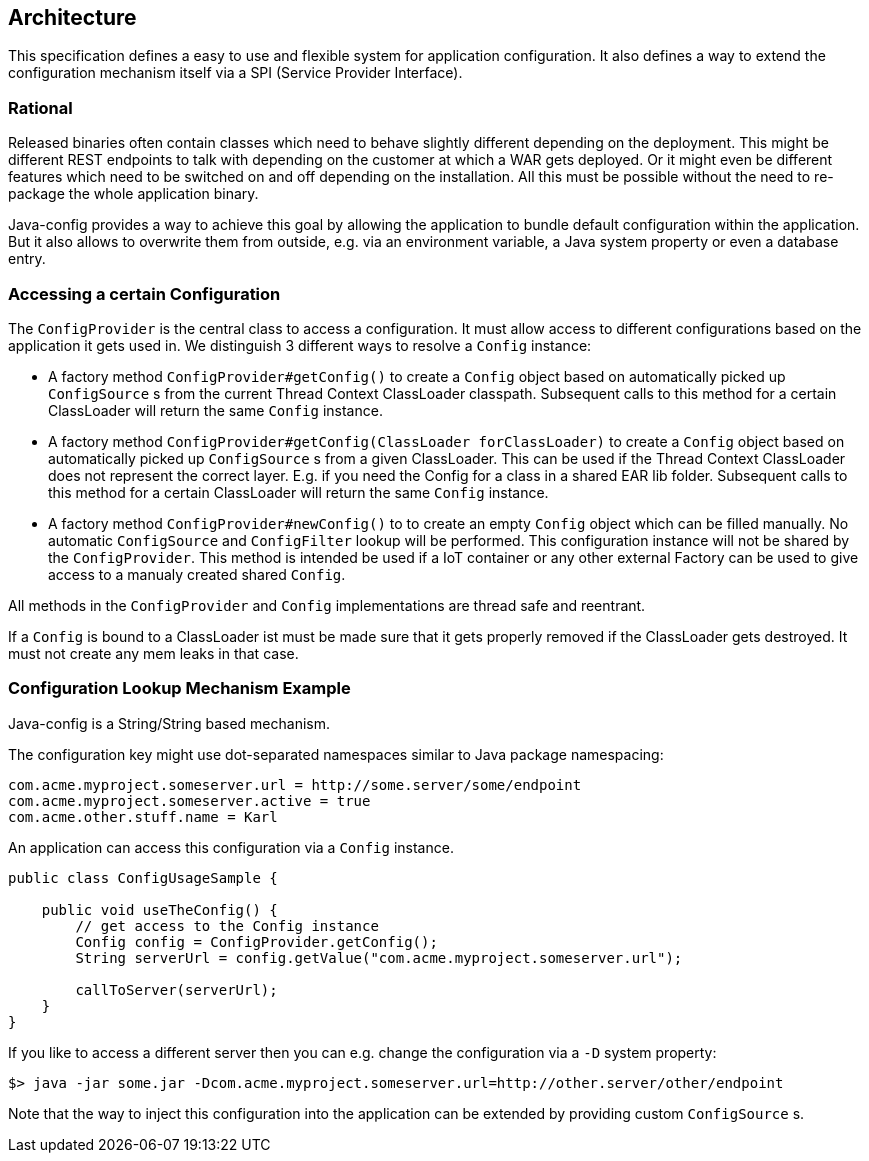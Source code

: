 [[architecture]]
== Architecture

This specification defines a easy to use and flexible system for application configuration.
It also defines a way to extend the configuration mechanism itself via a SPI (Service Provider Interface).

=== Rational

Released binaries often contain classes which need to behave slightly different depending on the deployment.
This might be different REST endpoints to talk with depending on the customer at which a WAR gets deployed.
Or it might even be different features which need to be switched on and off depending on the installation.
All this must be possible without the need to re-package the whole application binary.

Java-config provides a way to achieve this goal by allowing the application to bundle default configuration within the application.
But it also allows to overwrite them from outside, e.g. via an environment variable, a Java system property or even a database entry.

=== Accessing a certain Configuration

The `ConfigProvider` is the central class to access a configuration.
It must allow access to different configurations based on the application it gets used in.
We distinguish 3 different ways to resolve a `Config` instance:

* A factory method `ConfigProvider#getConfig()` to create a `Config` object based on automatically picked up `ConfigSource` s from the current Thread Context ClassLoader classpath.
  Subsequent calls to this method for a certain ClassLoader will return the same `Config` instance.

* A factory method `ConfigProvider#getConfig(ClassLoader forClassLoader)` to create a `Config` object based on automatically picked up `ConfigSource` s from a given ClassLoader.
  This can be used if the Thread Context ClassLoader does not represent the correct layer.
  E.g. if you need the Config for a class in a shared EAR lib folder.
  Subsequent calls to this method for a certain ClassLoader will return the same `Config` instance.

* A factory method `ConfigProvider#newConfig()` to to create an empty `Config` object which can be filled manually.
  No automatic `ConfigSource` and `ConfigFilter` lookup will be performed.
  This configuration instance will not be shared by the `ConfigProvider`.
  This method is intended be used if a IoT container or any other external Factory can be used to give access to a manualy created shared `Config`.

All methods in the `ConfigProvider` and `Config` implementations are thread safe and reentrant.

If a `Config` is bound to a ClassLoader ist must be made sure that it gets properly removed if the ClassLoader gets destroyed.
It must not create any mem leaks in that case.

=== Configuration Lookup Mechanism Example

Java-config is a String/String based mechanism.

The configuration key might use dot-separated namespaces similar to Java package namespacing:

[source, text]
----
com.acme.myproject.someserver.url = http://some.server/some/endpoint
com.acme.myproject.someserver.active = true
com.acme.other.stuff.name = Karl
----

An application can access this configuration via a `Config` instance.

[source, java]
----
public class ConfigUsageSample {

    public void useTheConfig() {
        // get access to the Config instance
        Config config = ConfigProvider.getConfig();
        String serverUrl = config.getValue("com.acme.myproject.someserver.url");

        callToServer(serverUrl);
    }
}
----

If you like to access a different server then you can e.g. change the configuration via a `-D` system property:

[source, text]
----
$> java -jar some.jar -Dcom.acme.myproject.someserver.url=http://other.server/other/endpoint
----

Note that the way to inject this configuration into the application can be extended by providing custom `ConfigSource` s.